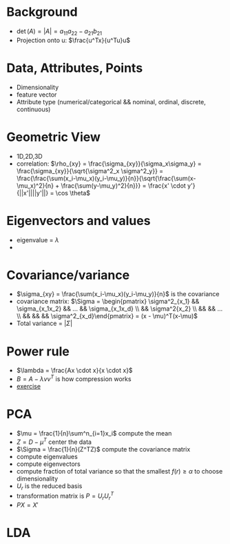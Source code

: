 * Background
+ \(\det(A) = |A| = a_{11}a_{22} - a_{21}b_{21}\)
+ Projection onto u: \(\frac{u^Tx}{u^Tu}u\)
* Data, Attributes, Points
+ Dimensionality
+ feature vector
+ Attribute type (numerical/categorical && nominal, ordinal, discrete, continuous)
* Geometric View
+ 1D,2D,3D
+ correlation: \(\rho_{xy} = \frac{\sigma_{xy}}{\sigma_x\sigma_y} = \frac{\sigma_{xy}}{\sqrt{\sigma^2_x \sigma^2_y}} =
  \frac{\frac{\sum(x_i-\mu_x)(y_i-\mu_y)}{n}}{\sqrt{\frac{\sum(x-\mu_x)^2}{n} +
  \frac{\sum(y-\mu_y)^2}{n}}} = \frac{x' \cdot y'}{||x'||||y'||} = \cos \theta\)
* Eigenvectors and values
+ eigenvalue = \(\lambda\)
+ \(\)
* Covariance/variance
+ \(\sigma_{xy} = \frac{\sum(x_i-\mu_x)(y_i-\mu_y)}{n}\) is the covariance
+ covariance matrix: \(\Sigma = \begin{pmatrix} \sigma^2_{x_1} && \sigma_{x_1x_2} && ... && \sigma_{x_1x_d} \\ && \sigma^2{x_2}
 \\ && && ... \\ && && && \sigma^2_{x_d}\end{pmatrix} = (x - \mu)^T(x-\mu)\)
+ Total variance = \(|\Sigma|\)
* Power rule
+ \(\lambda = \frac{Ax \cdot x}{x \cdot x}\)
+ \(B = A - \lambda v v^T\) is how compression works
+ [[https://ergodic.ugr.es/cphys/LECCIONES/FORTRAN/power_method.pdf][exercise]]
* PCA
+ \(\mu = \frac{1}{n}\sum^n_{i=1}x_i\) compute the mean
+ \(Z = D-\mu^T\) center the data
+ \(\Sigma = \frac{1}{n}(Z^TZ)\) compute the covariance matrix
+ compute eigenvalues
+ compute eigenvectors
+ compute fraction of total variance so that the smallest \(f(r) \ge \alpha\) to choose dimensionality
+ \(U_r\) is the reduced basis
+ transformation matrix is \(P = U_rU_r^T\)
+ \(PX = X'\)

* LDA
